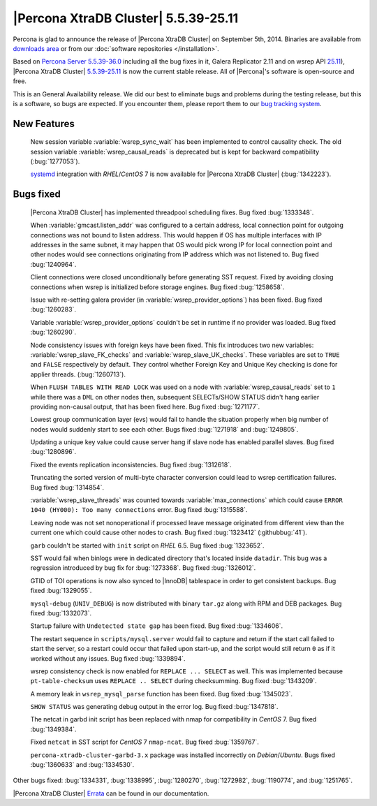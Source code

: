 .. rn:: 5.5.39-25.11

=======================================
 |Percona XtraDB Cluster| 5.5.39-25.11
=======================================

Percona is glad to announce the release of |Percona XtraDB Cluster| on September 5th, 2014. Binaries are available from `downloads area <http://www.percona.com/downloads/Percona-XtraDB-Cluster/5.5.39-25.11/>`_ or from our :doc:`software repositories </installation>`.

Based on `Percona Server 5.5.39-36.0 <http://www.percona.com/doc/percona-server/5.5/release-notes/Percona-Server-5.5.39-36.0.html>`_ including all the bug fixes in it, Galera Replicator 2.11 and on wsrep API `25.11 <https://launchpad.net/codership-mysql/+milestone/5.5.38-25.11>`_), |Percona XtraDB Cluster| `5.5.39-25.11 <https://launchpad.net/percona-xtradb-cluster/+milestone/5.5.39-25.11>`_ is now the current stable release. All of |Percona|'s software is open-source and free. 

This is an General Availability release. We did our best to eliminate bugs and problems during the testing release, but this is a software, so bugs are expected. If you encounter them, please report them to our `bug tracking system <https://bugs.launchpad.net/percona-xtradb-cluster/+filebug>`_.


New Features
============

 New session variable :variable:`wsrep_sync_wait` has been implemented to control causality check. The old session variable :variable:`wsrep_causal_reads` is deprecated but is kept for backward compatibility (:bug:`1277053`).

 `systemd <http://freedesktop.org/wiki/Software/systemd/>`_ integration with *RHEL*/*CentOS* 7 is now available for |Percona XtraDB Cluster| (:bug:`1342223`).

Bugs fixed 
==========

 |Percona XtraDB Cluster| has implemented threadpool scheduling fixes. Bug fixed :bug:`1333348`.

 When :variable:`gmcast.listen_addr` was configured to a certain address, local connection point for outgoing connections was not bound to listen address. This would happen if OS has multiple interfaces with IP addresses in the same subnet, it may happen that OS would pick wrong IP for local connection point and other nodes would see connections originating from IP address which was not listened to. Bug fixed :bug:`1240964`.

 Client connections were closed unconditionally before generating SST request. Fixed by avoiding closing connections when wsrep is initialized before storage engines. Bug fixed :bug:`1258658`.

 Issue with re-setting galera provider (in :variable:`wsrep_provider_options`) has been fixed. Bug fixed :bug:`1260283`.

 Variable  :variable:`wsrep_provider_options` couldn't be set in runtime if no provider was loaded. Bug fixed :bug:`1260290`.

 Node consistency issues with foreign keys have been fixed. This fix introduces two new variables: :variable:`wsrep_slave_FK_checks` and :variable:`wsrep_slave_UK_checks`. These variables are set to ``TRUE`` and ``FALSE`` respectively by default. They control whether Foreign Key and Unique Key checking is done for applier threads. (:bug:`1260713`).

 When ``FLUSH TABLES WITH READ LOCK`` was used on a node with :variable:`wsrep_causal_reads` set to ``1`` while there was a ``DML`` on other nodes then, subsequent SELECTs/SHOW STATUS didn't hang earlier providing non-causal output, that has been fixed here. Bug fixed :bug:`1271177`.
 
 Lowest group communication layer (evs) would fail to handle the situation properly when big number of nodes would suddenly start to see each other. Bugs fixed :bug:`1271918` and :bug:`1249805`.

 Updating a unique key value could cause server hang if slave node has enabled parallel slaves. Bug fixed :bug:`1280896`.

 Fixed the events replication inconsistencies. Bug fixed :bug:`1312618`.

 Truncating the sorted version of multi-byte character conversion could lead to wsrep certification failures. Bug fixed :bug:`1314854`.

 :variable:`wsrep_slave_threads` was counted towards :variable:`max_connections` which could cause ``ERROR 1040 (HY000): Too many connections`` error. Bug fixed :bug:`1315588`.

 Leaving node was not set nonoperational if processed leave message originated from different view than the current one which could cause other nodes to crash. Bug fixed :bug:`1323412` (:githubbug:`41`).

 ``garb`` couldn't be started with ``init`` script on *RHEL* 6.5. Bug fixed :bug:`1323652`.

 SST would fail when binlogs were in dedicated directory that's located inside ``datadir``. This bug was a regression introduced by bug fix for :bug:`1273368`. Bug fixed :bug:`1326012`.

 GTID of TOI operations is now also synced to |InnoDB| tablespace in order to get consistent backups. Bug fixed :bug:`1329055`.

 ``mysql-debug`` (``UNIV_DEBUG``) is now distributed with binary ``tar.gz``  along with RPM and DEB packages. Bug fixed :bug:`1332073`.

 Startup failure with ``Undetected state gap`` has been fixed. Bug fixed :bug:`1334606`.
 
 The restart sequence in ``scripts/mysql.server`` would fail to capture and return if the start call failed to start the server, so a restart could occur that failed upon start-up, and the script would still return ``0`` as if it worked without any issues. Bug fixed :bug:`1339894`.
 
 wsrep consistency check is now enabled for ``REPLACE ... SELECT`` as well. This was implemented because ``pt-table-checksum`` uses ``REPLACE .. SELECT`` during checksumming. Bug fixed :bug:`1343209`.

 A memory leak in ``wsrep_mysql_parse`` function has been fixed. Bug fixed :bug:`1345023`.

 ``SHOW STATUS`` was generating debug output in the error log. Bug fixed :bug:`1347818`.

 The netcat in garbd init script has been replaced with nmap for compatibility in *CentOS* 7. Bug fixed :bug:`1349384`.
 
 Fixed ``netcat`` in SST script for *CentOS* 7 ``nmap-ncat``. Bug fixed :bug:`1359767`.

 ``percona-xtradb-cluster-garbd-3.x`` package was installed incorrectly on *Debian*/*Ubuntu*. Bugs fixed :bug:`1360633` and :bug:`1334530`.

Other bugs fixed: :bug:`1334331`, :bug:`1338995`, :bug:`1280270`, :bug:`1272982`, :bug:`1190774`, and :bug:`1251765`.


|Percona XtraDB Cluster| `Errata <http://www.percona.com/doc/percona-xtradb-cluster/errata.html>`_ can be found in our documentation.
